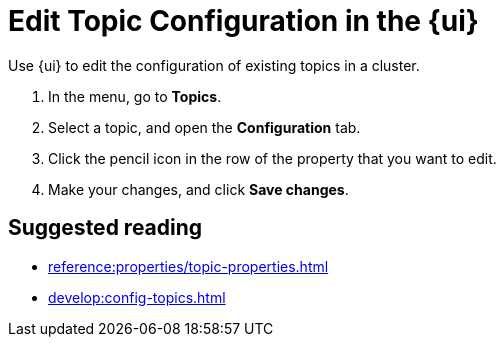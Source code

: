 = Edit Topic Configuration in the {ui}
:page-aliases: manage:console/edit-topic-configuration.adoc
:description: Use {ui} to edit the configuration of existing topics in a cluster.
// tag::single-source[]

{description}

. In the menu, go to *Topics*.
. Select a topic, and open the *Configuration* tab.
. Click the pencil icon in the row of the property that you want to edit.
. Make your changes, and click *Save changes*.

// end::single-source[]

== Suggested reading

- xref:reference:properties/topic-properties.adoc[]
- xref:develop:config-topics.adoc[]